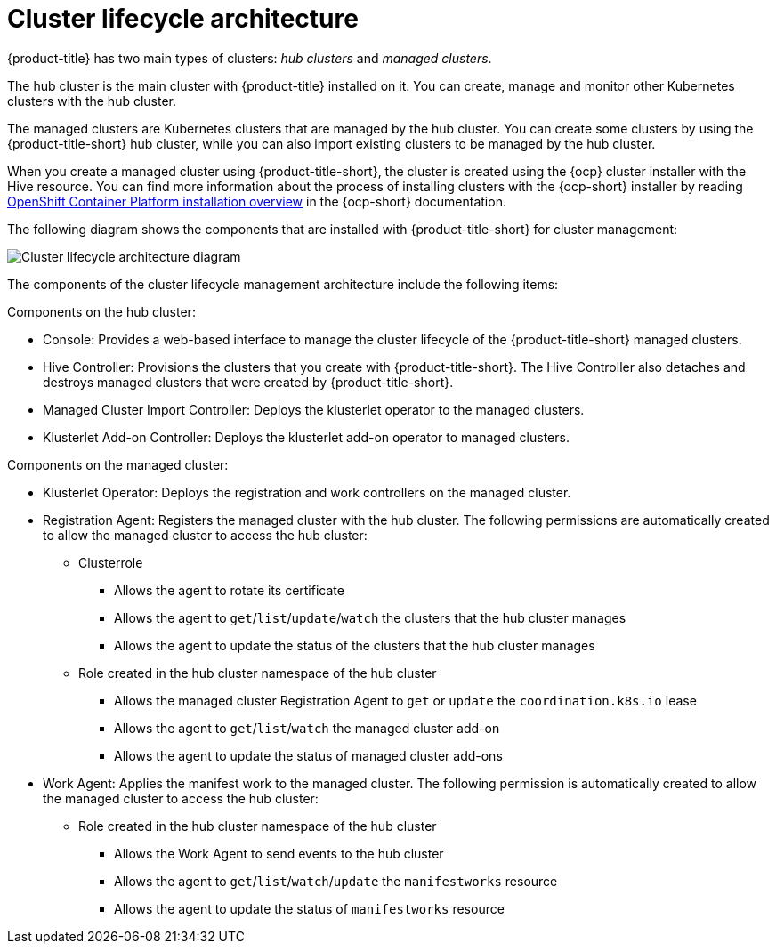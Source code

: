 [#cluster-lifecycle-architecture]
= Cluster lifecycle architecture

{product-title} has two main types of clusters: _hub clusters_ and _managed clusters_. 

The hub cluster is the main cluster with {product-title} installed on it. You can create, manage and monitor other Kubernetes clusters with the hub cluster. 

The managed clusters are Kubernetes clusters that are managed by the hub cluster. You can create some clusters by using the {product-title-short} hub cluster, while you can also import existing clusters to be managed by the hub cluster.

When you create a managed cluster using {product-title-short}, the cluster is created using the {ocp} cluster installer with the Hive resource. You can find more information about the process of installing clusters with the {ocp-short} installer by reading https://access.redhat.com/documentation/en-us/openshift_container_platform/4.9/html/installing/ocp-installation-overview[OpenShift Container Platform installation overview] in the {ocp-short} documentation.  

The following diagram shows the components that are installed with {product-title-short} for cluster management:

image:../images/224_RHACM_Cluster_Lifecycle_Arch_0222.png[Cluster lifecycle architecture diagram] 

The components of the cluster lifecycle management architecture include the following items:

Components on the hub cluster: 

* Console: Provides a web-based interface to manage the cluster lifecycle of the {product-title-short} managed clusters.
* Hive Controller: Provisions the clusters that you create with {product-title-short}. The Hive Controller also detaches and destroys managed clusters that were created by {product-title-short}.
* Managed Cluster Import Controller: Deploys the klusterlet operator to the managed clusters.
* Klusterlet Add-on Controller: Deploys the klusterlet add-on operator to managed clusters.

Components on the managed cluster:

* Klusterlet Operator: Deploys the registration and work controllers on the managed cluster.
* Registration Agent: Registers the managed cluster with the hub cluster. The following permissions are automatically created to allow the managed cluster to access the hub cluster:
+
** Clusterrole
+
*** Allows the agent to rotate its certificate
+
*** Allows the agent to `get`/`list`/`update`/`watch` the clusters that the hub cluster manages
+
*** Allows the agent to update the status of the clusters that the hub cluster manages

** Role created in the hub cluster namespace of the hub cluster
+
*** Allows the managed cluster Registration Agent to `get` or `update` the `coordination.k8s.io` lease 
+
*** Allows the agent to `get`/`list`/`watch` the managed cluster add-on
+
*** Allows the agent to update the status of managed cluster add-ons

* Work Agent: Applies the manifest work to the managed cluster. The following permission is automatically created to allow the managed cluster to access the hub cluster:
+
** Role created in the hub cluster namespace of the hub cluster
+
*** Allows the Work Agent to send events to the hub cluster 
+
*** Allows the agent to `get`/`list`/`watch`/`update` the `manifestworks` resource
+
*** Allows the agent to update the status of `manifestworks` resource 
